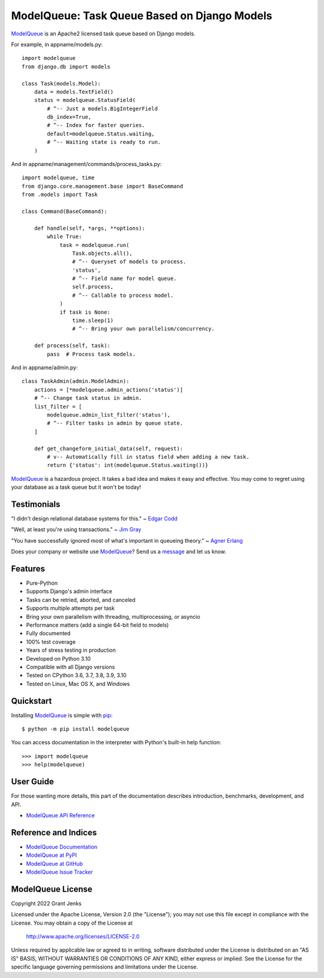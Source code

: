 ModelQueue: Task Queue Based on Django Models
=============================================

`ModelQueue`_ is an Apache2 licensed task queue based on Django models.

For example, in appname/models.py::

    import modelqueue
    from django.db import models

    class Task(models.Model):
        data = models.TextField()
        status = modelqueue.StatusField(
            # ^-- Just a models.BigIntegerField
            db_index=True,
            # ^-- Index for faster queries.
            default=modelqueue.Status.waiting,
            # ^-- Waiting state is ready to run.
        )

And in appname/management/commands/process_tasks.py::

    import modelqueue, time
    from django.core.management.base import BaseCommand
    from .models import Task

    class Command(BaseCommand):

        def handle(self, *args, **options):
            while True:
                task = modelqueue.run(
                    Task.objects.all(),
                    # ^-- Queryset of models to process.
                    'status',
                    # ^-- Field name for model queue.
                    self.process,
                    # ^-- Callable to process model.
                )
                if task is None:
                    time.sleep(1)
                    # ^-- Bring your own parallelism/concurrency.

        def process(self, task):
            pass  # Process task models.

And in appname/admin.py::

    class TaskAdmin(admin.ModelAdmin):
        actions = [*modelqueue.admin_actions('status')]
        # ^-- Change task status in admin.
        list_filter = [
            modelqueue.admin_list_filter('status'),
            # ^-- Filter tasks in admin by queue state.
        ]

        def get_changeform_initial_data(self, request):
            # v-- Automatically fill in status field when adding a new task.
            return {'status': int(modelqueue.Status.waiting())}

`ModelQueue`_ is a hazardous project. It takes a bad idea and makes it easy and
effective. You may come to regret using your database as a task queue but it
won't be today!

Testimonials
------------

"I didn't design relational database systems for this." ~ `Edgar Codd`_

"Well, at least you're using transactions." ~ `Jim Gray`_

"You have successfully ignored most of what's important in queueing theory." ~
`Agner Erlang`_

.. _`Edgar Codd`: https://en.wikipedia.org/wiki/Edgar_F._Codd
.. _`Jim Gray`: https://en.wikipedia.org/wiki/Jim_Gray_(computer_scientist)
.. _`Agner Erlang`: https://en.wikipedia.org/wiki/Agner_Krarup_Erlang

Does your company or website use `ModelQueue`_? Send us a `message
<contact@grantjenks.com>`_ and let us know.

Features
--------

- Pure-Python
- Supports Django's admin interface
- Tasks can be retried, aborted, and canceled
- Supports multiple attempts per task
- Bring your own parallelism with threading, multiprocessing, or asyncio
- Performance matters (add a single 64-bit field to models)
- Fully documented
- 100% test coverage
- Years of stress testing in production
- Developed on Python 3.10
- Compatible with all Django versions
- Tested on CPython 3.6, 3.7, 3.8, 3.9, 3.10
- Tested on Linux, Mac OS X, and Windows

.. image:: https://github.com/grantjenks/django-modelqueue/workflows/integration/badge.svg
   :target: https://github.com/grantjenks/django-modelqueue/actions?query=workflow%3Aintegration

.. image:: https://github.com/grantjenks/django-modelqueue/workflows/release/badge.svg
   :target: https://github.com/grantjenks/django-modelqueue/actions?query=workflow%3Arelease

Quickstart
----------

Installing `ModelQueue`_ is simple with `pip
<https://pypi.org/project/pip/>`_::

    $ python -m pip install modelqueue

You can access documentation in the interpreter with Python's built-in help
function::

    >>> import modelqueue
    >>> help(modelqueue)

User Guide
----------

For those wanting more details, this part of the documentation describes
introduction, benchmarks, development, and API.

* `ModelQueue API Reference`_

.. _`ModelQueue API Reference`: http://www.grantjenks.com/docs/modelqueue/api.html

Reference and Indices
---------------------

* `ModelQueue Documentation`_
* `ModelQueue at PyPI`_
* `ModelQueue at GitHub`_
* `ModelQueue Issue Tracker`_

.. _`ModelQueue Documentation`: http://www.grantjenks.com/docs/modelqueue/
.. _`ModelQueue at PyPI`: https://pypi.python.org/pypi/modelqueue/
.. _`ModelQueue at GitHub`: https://github.com/grantjenks/django-modelqueue/
.. _`ModelQueue Issue Tracker`: https://github.com/grantjenks/django-modelqueue/issues/

ModelQueue License
------------------

Copyright 2022 Grant Jenks

Licensed under the Apache License, Version 2.0 (the "License");
you may not use this file except in compliance with the License.
You may obtain a copy of the License at

    http://www.apache.org/licenses/LICENSE-2.0

Unless required by applicable law or agreed to in writing, software
distributed under the License is distributed on an "AS IS" BASIS,
WITHOUT WARRANTIES OR CONDITIONS OF ANY KIND, either express or implied.
See the License for the specific language governing permissions and
limitations under the License.

.. _`ModelQueue`: http://www.grantjenks.com/docs/modelqueue/

